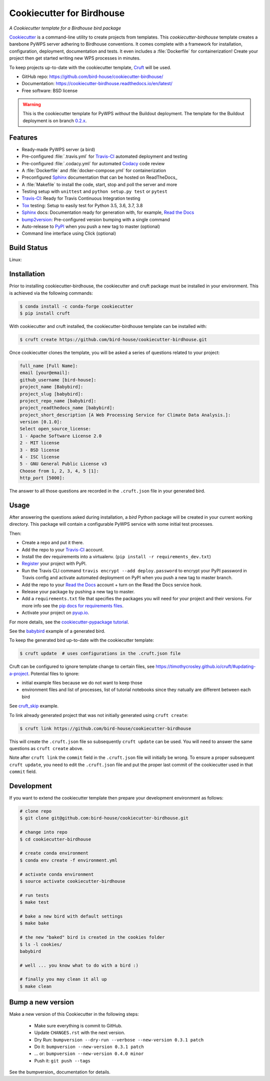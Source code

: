 ==========================
Cookiecutter for Birdhouse
==========================

.. image:: https://img.shields.io/badge/docs-latest-brightgreen.svg
   :target: http://cookiecutter-birdhouse.readthedocs.org/en/latest/?badge=latest
   :alt: Documentation Status

.. image:: https://travis-ci.org/bird-house/cookiecutter-birdhouse.svg?branch=master
   :target: https://travis-ci.org/bird-house/cookiecutter-birdhouse
   :alt: Travis Build

.. image:: https://img.shields.io/github/license/bird-house/cookiecutter-birdhouse.svg
    :target: https://github.com/bird-house/cookiecutter-birdhouse/blob/master/LICENSE
    :alt: GitHub license

.. image:: https://badges.gitter.im/bird-house/birdhouse.svg
    :target: https://gitter.im/bird-house/birdhouse?utm_source=badge&utm_medium=badge&utm_campaign=pr-badge&utm_content=badge
    :alt: Join the chat at https://gitter.im/bird-house/birdhouse

.. image:: https://pyup.io/repos/github/audreyr/cookiecutter-pypackage/shield.svg
    :target: https://pyup.io/repos/github/audreyr/cookiecutter-pypackage/
    :alt: Updates

*A Cookiecutter template for a Birdhouse bird package*

Cookiecutter_ is a command-line utility to create projects from templates. This `cookiecutter-birdhouse`
template creates a barebone PyWPS server adhering to Birdhouse conventions. It comes complete with a
framework for installation, configuration, deployment, documentation and tests. It even includes a
:file:`Dockerfile` for containerization! Create your project then get started writing new WPS
processes in minutes.

To keep projects up-to-date with the cookiecutter template, Cruft_ will be
used.

* GitHub repo: https://github.com/bird-house/cookiecutter-birdhouse/
* Documentation: https://cookiecutter-birdhouse.readthedocs.io/en/latest/
* Free software: BSD license


.. warning::

   This is the cookiecutter template for PyWPS *without* the Buildout deployment.
   The template for the Buildout deployment is on branch `0.2.x`_.

Features
--------

* Ready-made PyWPS server (a bird)
* Pre-configured :file:`.travis.yml` for Travis-CI_ automated deployment and testing
* Pre-configured :file:`.codacy.yml` for automated Codacy_ code review
* A :file:`Dockerfile` and :file:`docker-compose.yml` for containerization
* Preconfigured Sphinx_ documentation that can be hosted on ReadTheDocs_
* A :file:`Makefile` to install the code, start, stop and poll the server and more
* Testing setup with ``unittest`` and ``python setup.py test`` or ``pytest``
* Travis-CI_: Ready for Travis Continuous Integration testing
* Tox_ testing: Setup to easily test for Python 3.5, 3.6, 3.7, 3.8
* Sphinx_ docs: Documentation ready for generation with, for example, `Read the Docs`_
* bump2version_: Pre-configured version bumping with a single command
* Auto-release to PyPI_ when you push a new tag to master (optional)
* Command line interface using Click (optional)

Build Status
-------------

Linux:

.. image:: https://img.shields.io/travis/audreyfeldroy/cookiecutter-pypackage.svg
    :target: https://travis-ci.org/audreyfeldroy/cookiecutter-pypackage
    :alt: Linux build status on Travis CI

Installation
------------

Prior to installing cookiecutter-birdhouse, the cookiecutter and cruft package must be installed in your environment.
This is achieved via the following commands:

.. code-block:: console

    $ conda install -c conda-forge cookiecutter
    $ pip install cruft

With cookiecutter and cruft installed, the cookiecutter-birdhouse template can be installed with:

.. code-block:: console

    $ cruft create https://github.com/bird-house/cookiecutter-birdhouse.git

Once cookiecutter clones the template, you will be asked a series of questions related to your project:

.. code-block:: console

    full_name [Full Name]: 
    email [your@email]: 
    github_username [bird-house]: 
    project_name [Babybird]: 
    project_slug [babybird]: 
    project_repo_name [babybird]: 
    project_readthedocs_name [babybird]: 
    project_short_description [A Web Processing Service for Climate Data Analysis.]: 
    version [0.1.0]: 
    Select open_source_license:
    1 - Apache Software License 2.0
    2 - MIT license
    3 - BSD license
    4 - ISC license
    5 - GNU General Public License v3
    Choose from 1, 2, 3, 4, 5 [1]: 
    http_port [5000]: 

The answer to all those questions are recorded in the ``.cruft.json`` file in
your generated bird.

Usage
-----

After answering the questions asked during installation, a *bird* Python package will be
created in your current working directory. This package will contain a configurable PyWPS
service with some initial test processes.

Then:

* Create a repo and put it there.
* Add the repo to your Travis-CI_ account.
* Install the dev requirements into a virtualenv. (``pip install -r requirements_dev.txt``)
* Register_ your project with PyPI.
* Run the Travis CLI command ``travis encrypt --add deploy.password`` to encrypt your PyPI password in Travis config
  and activate automated deployment on PyPI when you push a new tag to master branch.
* Add the repo to your `Read the Docs`_ account + turn on the Read the Docs service hook.
* Release your package by pushing a new tag to master.
* Add a ``requirements.txt`` file that specifies the packages you will need for
  your project and their versions. For more info see the `pip docs for requirements files`_.
* Activate your project on `pyup.io`_.

.. _`pip docs for requirements files`: https://pip.pypa.io/en/stable/user_guide/#requirements-files
.. _Register: https://packaging.python.org/tutorials/packaging-projects/#uploading-the-distribution-archives

For more details, see the `cookiecutter-pypackage tutorial`_.

See the `babybird <http://babybird.rtfd.io/>`_ example of a generated bird.

To keep the generated bird up-to-date with the cookiecutter template:

.. code-block:: console

    $ cruft update  # uses configurations in the .cruft.json file

Cruft can be configured to ignore template change to certain files, see
https://timothycrosley.github.io/cruft/#updating-a-project.  Potential files to
ignore:

* initial example files because we do not want to keep those
* environment files and list of processes, list of tutorial notebooks since they
  natually are different between each bird

See cruft_skip_ example.

To link already generated project that was not initially generated using
``cruft create``:

.. code-block:: console

    $ cruft link https://github.com/bird-house/cookiecutter-birdhouse

This will create the ``.cruft.json`` file so subsequently ``cruft update`` can
be used.  You will need to answer the same questions as ``cruft create``
above.

Note after ``cruft link`` the ``commit`` field in the ``.cruft.json`` file will
initially be wrong.  To ensure a proper subsequent ``cruft update``, you need
to edit the ``.cruft.json`` file and put the proper last commit of the
cookiecutter used in that ``commit`` field.

Development
-----------

If you want to extend the cookiecutter template then prepare your development
environment as follows:

.. code-block:: console

  # clone repo
  $ git clone git@github.com:bird-house/cookiecutter-birdhouse.git

  # change into repo
  $ cd cookiecutter-birdhouse

  # create conda environment
  $ conda env create -f environment.yml

  # activate conda environment
  $ source activate cookiecutter-birdhouse

  # run tests
  $ make test

  # bake a new bird with default settings
  $ make bake

  # the new "baked" bird is created in the cookies folder
  $ ls -l cookies/
  babybird

  # well ... you know what to do with a bird :)

  # finally you may clean it all up
  $ make clean

Bump a new version
------------------

Make a new version of this Cookiecutter in the following steps:

  * Make sure everything is commit to GitHub.
  * Update ``CHANGES.rst`` with the next version.
  * Dry Run: ``bumpversion --dry-run --verbose --new-version 0.3.1 patch``
  * Do it: ``bumpversion --new-version 0.3.1 patch``
  * ... or: ``bumpversion --new-version 0.4.0 minor``
  * Push it: ``git push --tags``

See the bumpversion_ documentation for details.


.. _Cookiecutter: https://github.com/audreyr/cookiecutter
.. _Cruft: https://timothycrosley.github.io/cruft/
.. _`cookiecutter-pypackage tutorial`: https://cookiecutter-pypackage.readthedocs.io/en/latest/tutorial.html
.. _cruft_skip: https://github.com/Ouranosinc/raven/blob/4d32f82cc993e5569eb7afc86aefd7ed88824b78/.cruft.json#L4-L14
.. _Travis-CI: http://travis-ci.org/
.. _Tox: http://testrun.org/tox/
.. _Codacy: http://codacy.com
.. _Sphinx: http://sphinx-doc.org/
.. _Read the Docs: https://readthedocs.io/
.. _`pyup.io`: https://pyup.io/
.. _bump2version: https://github.com/c4urself/bump2version
.. _Punch: https://github.com/lgiordani/punch
.. _Poetry: https://python-poetry.org/
.. _PyPi: https://pypi.python.org/pypi
.. _0.2.x: https://github.com/bird-house/cookiecutter-birdhouse/tree/0.2.x
